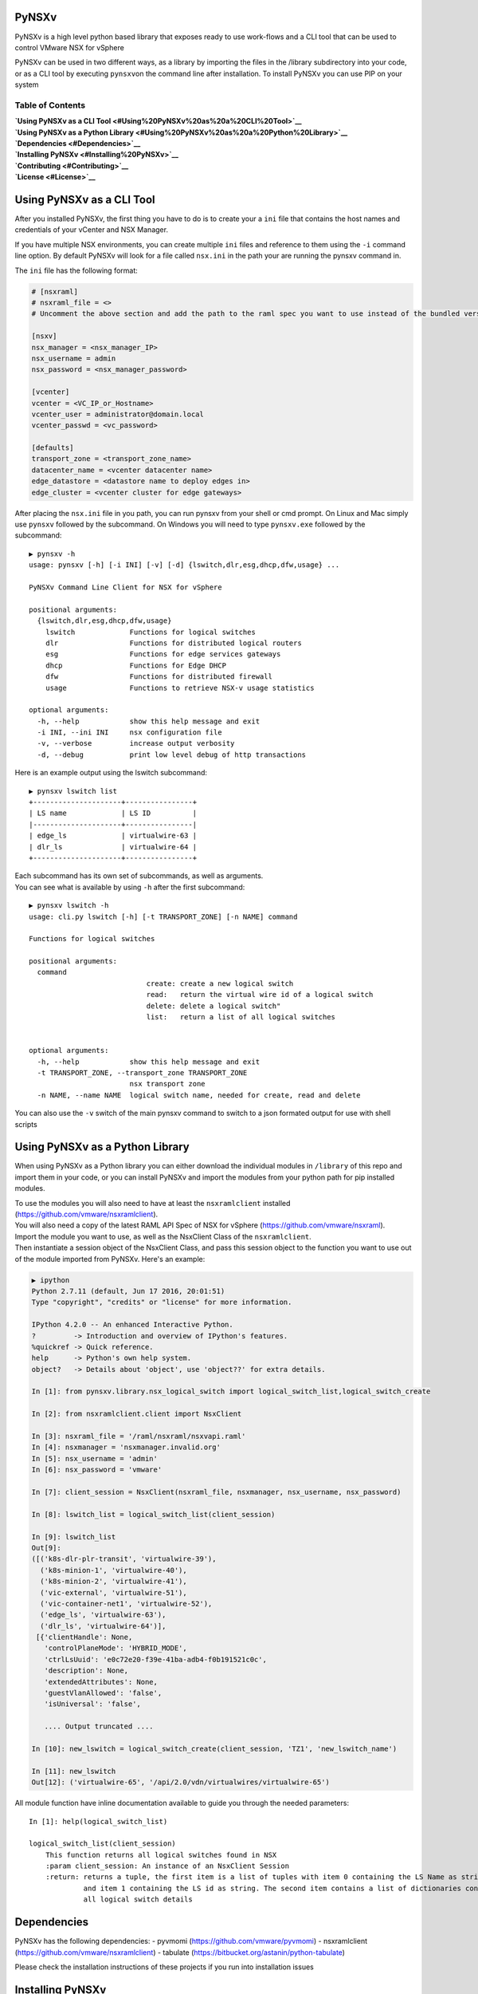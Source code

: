 PyNSXv
======

PyNSXv is a high level python based library that exposes ready to use
work-flows and a CLI tool that can be used to control VMware NSX for
vSphere

PyNSXv can be used in two different ways, as a library by importing the
files in the /library subdirectory into your code, or as a CLI tool by
executing ``pynsxv``\ on the command line after installation. To install
PyNSXv you can use PIP on your system

Table of Contents
~~~~~~~~~~~~~~~~~

| **`Using PyNSXv as a CLI
  Tool <#Using%20PyNSXv%20as%20a%20CLI%20Tool>`__**
| **`Using PyNSXv as a Python
  Library <#Using%20PyNSXv%20as%20a%20Python%20Library>`__**
| **`Dependencies <#Dependencies>`__**
| **`Installing PyNSXv <#Installing%20PyNSXv>`__**
| **`Contributing <#Contributing>`__**
| **`License <#License>`__**

Using PyNSXv as a CLI Tool
==========================

After you installed PyNSXv, the first thing you have to do is to create
your a ``ini`` file that contains the host names and credentials of your
vCenter and NSX Manager.

If you have multiple NSX environments, you can create multiple ``ini``
files and reference to them using the ``-i`` command line option. By
default PyNSXv will look for a file called ``nsx.ini`` in the path your
are running the pynsxv command in.

The ``ini`` file has the following format:

.. code:: ini

    # [nsxraml]
    # nsxraml_file = <>
    # Uncomment the above section and add the path to the raml spec you want to use instead of the bundled version

    [nsxv]
    nsx_manager = <nsx_manager_IP>
    nsx_username = admin
    nsx_password = <nsx_manager_password>

    [vcenter]
    vcenter = <VC_IP_or_Hostname>
    vcenter_user = administrator@domain.local
    vcenter_passwd = <vc_password>

    [defaults]
    transport_zone = <transport_zone_name>
    datacenter_name = <vcenter datacenter name>
    edge_datastore = <datastore name to deploy edges in>
    edge_cluster = <vcenter cluster for edge gateways>

After placing the ``nsx.ini`` file in you path, you can run pynsxv from
your shell or cmd prompt. On Linux and Mac simply use ``pynsxv``
followed by the subcommand. On Windows you will need to type
``pynsxv.exe`` followed by the subcommand:

::

    ▶ pynsxv -h
    usage: pynsxv [-h] [-i INI] [-v] [-d] {lswitch,dlr,esg,dhcp,dfw,usage} ...

    PyNSXv Command Line Client for NSX for vSphere

    positional arguments:
      {lswitch,dlr,esg,dhcp,dfw,usage}
        lswitch             Functions for logical switches
        dlr                 Functions for distributed logical routers
        esg                 Functions for edge services gateways
        dhcp                Functions for Edge DHCP
        dfw                 Functions for distributed firewall
        usage               Functions to retrieve NSX-v usage statistics

    optional arguments:
      -h, --help            show this help message and exit
      -i INI, --ini INI     nsx configuration file
      -v, --verbose         increase output verbosity
      -d, --debug           print low level debug of http transactions

Here is an example output using the lswitch subcommand:

::

    ▶ pynsxv lswitch list
    +---------------------+----------------+
    | LS name             | LS ID          |
    |---------------------+----------------|
    | edge_ls             | virtualwire-63 |
    | dlr_ls              | virtualwire-64 |
    +---------------------+----------------+

| Each subcommand has its own set of subcommands, as well as arguments.
| You can see what is available by using ``-h`` after the first
  subcommand:

::

    ▶ pynsxv lswitch -h
    usage: cli.py lswitch [-h] [-t TRANSPORT_ZONE] [-n NAME] command

    Functions for logical switches

    positional arguments:
      command
                                create: create a new logical switch
                                read:   return the virtual wire id of a logical switch
                                delete: delete a logical switch"
                                list:   return a list of all logical switches


    optional arguments:
      -h, --help            show this help message and exit
      -t TRANSPORT_ZONE, --transport_zone TRANSPORT_ZONE
                            nsx transport zone
      -n NAME, --name NAME  logical switch name, needed for create, read and delete

You can also use the ``-v`` switch of the main pynsxv command to switch
to a json formated output for use with shell scripts

Using PyNSXv as a Python Library
================================

When using PyNSXv as a Python library you can either download the
individual modules in ``/library`` of this repo and import them in your
code, or you can install PyNSXv and import the modules from your python
path for pip installed modules.

| To use the modules you will also need to have at least the
  ``nsxramlclient`` installed (https://github.com/vmware/nsxramlclient).
| You will also need a copy of the latest RAML API Spec of NSX for
  vSphere (https://github.com/vmware/nsxraml).

| Import the module you want to use, as well as the NsxClient Class of
  the ``nsxramlclient``.
| Then instantiate a session object of the NsxClient Class, and pass
  this session object to the function you want to use out of the module
  imported from PyNSXv. Here's an example:

.. code:: ipython

    ▶ ipython
    Python 2.7.11 (default, Jun 17 2016, 20:01:51)
    Type "copyright", "credits" or "license" for more information.

    IPython 4.2.0 -- An enhanced Interactive Python.
    ?         -> Introduction and overview of IPython's features.
    %quickref -> Quick reference.
    help      -> Python's own help system.
    object?   -> Details about 'object', use 'object??' for extra details.

    In [1]: from pynsxv.library.nsx_logical_switch import logical_switch_list,logical_switch_create

    In [2]: from nsxramlclient.client import NsxClient

    In [3]: nsxraml_file = '/raml/nsxraml/nsxvapi.raml'
    In [4]: nsxmanager = 'nsxmanager.invalid.org'
    In [5]: nsx_username = 'admin'
    In [6]: nsx_password = 'vmware'

    In [7]: client_session = NsxClient(nsxraml_file, nsxmanager, nsx_username, nsx_password)

    In [8]: lswitch_list = logical_switch_list(client_session)

    In [9]: lswitch_list
    Out[9]:
    ([('k8s-dlr-plr-transit', 'virtualwire-39'),
      ('k8s-minion-1', 'virtualwire-40'),
      ('k8s-minion-2', 'virtualwire-41'),
      ('vic-external', 'virtualwire-51'),
      ('vic-container-net1', 'virtualwire-52'),
      ('edge_ls', 'virtualwire-63'),
      ('dlr_ls', 'virtualwire-64')],
     [{'clientHandle': None,
       'controlPlaneMode': 'HYBRID_MODE',
       'ctrlLsUuid': 'e0c72e20-f39e-41ba-adb4-f0b191521c0c',
       'description': None,
       'extendedAttributes': None,
       'guestVlanAllowed': 'false',
       'isUniversal': 'false',

       .... Output truncated ....

    In [10]: new_lswitch = logical_switch_create(client_session, 'TZ1', 'new_lswitch_name')

    In [11]: new_lswitch
    Out[12]: ('virtualwire-65', '/api/2.0/vdn/virtualwires/virtualwire-65')

All module function have inline documentation available to guide you
through the needed parameters:

::

    In [1]: help(logical_switch_list)

    logical_switch_list(client_session)
        This function returns all logical switches found in NSX
        :param client_session: An instance of an NsxClient Session
        :return: returns a tuple, the first item is a list of tuples with item 0 containing the LS Name as string
                 and item 1 containing the LS id as string. The second item contains a list of dictionaries containing
                 all logical switch details

Dependencies
============

PyNSXv has the following dependencies: - pyvmomi
(https://github.com/vmware/pyvmomi) - nsxramlclient
(https://github.com/vmware/nsxramlclient) - tabulate
(https://bitbucket.org/astanin/python-tabulate)

Please check the installation instructions of these projects if you run
into installation issues

Installing PyNSXv
=================

PyNSXv can be installed using pip:

.. code:: shell

    pip install pynsxv

| **`Installing PyNSXv on
  Ubuntu <###Installing%20PyNSXv%20on%20Ubuntu>`__**
| **`Installing PyNSXv on a
  MAC <###Installing%20PyNSXv%20on%20a%20MAC>`__**
| **`Installing PyNSXv on
  Windows <###Installing%20PyNSXv%20on%20Windows>`__**
| **`Various caveats <###Various%20caveats>`__**

Installing PyNSXv on Ubuntu
~~~~~~~~~~~~~~~~~~~~~~~~~~~

First update/upgrade using apt and install the python-openssl, libxml
and libxslt dependencies of the ``nsxramclient`` using apt. Please also
consult the Github page of the ``nsxramclient`` and ``pyvmomi`` in case
you run into issues during the installation of these dependencies.

.. code:: shell

    apt-get update && apt-get upgrade -y
    apt-get install python-openssl libxml2-dev libxslt-dev python-dev zlib1g-dev python-pip -y

After this you can simply install PyNSXv using pip:

.. code:: shell

    sudo pip install pynsxv

Installing PyNSXv on a MAC
~~~~~~~~~~~~~~~~~~~~~~~~~~

Make sure to install XCODE and its Command Line utilities:
https://itunes.apple.com/app/xcode/id497799835?mt=12

.. code:: shell

    xcode-select --install

If not yet present on your system, install python pip. The instructions
on how to do so can be found here:
https://pip.pypa.io/en/latest/installing/#install-or-upgrade-pip

.. code:: shell

    curl https://bootstrap.pypa.io/get-pip.py > get-pip.py
    sudo python get-pip.py

If you don't have it yet, install homebrew on your system:
http://brew.sh

.. code:: shell

    /usr/bin/ruby -e "$(curl -fsSL https://raw.githubusercontent.com/Homebrew/install/master/install)"

Now install some of the xml formating dependencies needed by PyNSXv and
the underlying nsxramlclient

.. code:: shell

    brew install libxml2
    brew install libxslt
    brew link libxml2 --force
    brew link libxslt --force

Finaly we are ready to install PyNSXv using pip:

.. code:: shell

    sudo pip install pynsxv

**NOTE**: OSX 10.11 El Capitan introduces problems due to an outdated
dependency ``six``. Due to OSX's new System Integrity Protection (SIP)
pip cannot remove the outdated version and install the needed one:
http://apple.stackexchange.com/questions/209572/how-to-use-pip-after-the-os-x-el-capitan-upgrade/210021#210021
http://stackoverflow.com/questions/31900008/oserror-errno-1-operation-not-permitted-when-installing-scrapy-in-osx-10-11

If you run into this error:

``OSError: [Errno 1] Operation not permitted: '/tmp/pip-nIfswi-uninstall/System/Library/Frameworks/Python.framework/Versions/2.7/Extras/lib/python/six-1.4.1-py2.7.egg-info'``

You should install a new non-bundled python version:

.. code:: shell

    brew install python

    sudo pip uninstall pynsxv
    sudo pip uninstall six
    sudo pip uninstall PyYAML
    sudo pip uninstall pyraml-parser
    sudo pip uninstall nsxramlclient

    pip install pyopenssl
    pip install pynsxv

Installing PyNSXv on Windows
~~~~~~~~~~~~~~~~~~~~~~~~~~~~

**To be Done**

Various caveats
~~~~~~~~~~~~~~~

Should you see this warning message:
``UserWarning: /home/vagrant/.python-eggs is writable by group/others and vulnerable to attack when used with get_resource_filename. Consider a more secure location (set with .set_extraction_path or the PYTHON_EGG_CACHE environment variable).``

You can solve this by changing the permissions of the .python-eggs
folder:

.. code:: shell

    chmod g-wx,o-wx ~/.python-eggs

Contributing
============

Everyone is more than welcome to contribute to PyNSXv. If you come up
with any interesting additional subcommand, workflow, bugfix that you
would like to share, you can simply send us a pull request. Should you
be interested in helping us coding missing functionality, you can see
what we are tracking as enhancements in the Github Issue tracker of this
repository. Before sending us your pull request, please make sure that
you pull the latest code from the ``devel`` branch, and base your
additions from this branch. Also note that you might be requested to
sign a Contributor License Agreement before we can merge your code. This
happens automatically when you submit your first pull request.

If you don't want to code, we still very much welcome any help with
testing and requests for additional functionality. Please don't hesitate
to contact us and open tickets in the Github Issue tracker if you need
help using PyNSXv.

License
=======

Licensed under the X11 (MIT)license (the “License”) set forth below; you
may not use this file except in compliance with the License. 

Unless required by applicable law or agreed to in writing, software
distributed under the License is distributed on an “AS IS” BASIS,
without warranties or conditions of any kind, EITHER EXPRESS OR IMPLIED.
See the License for the specific language governing permissions and
limitations under the License.

Permission is hereby granted, free of charge, to any person obtaining a
copy of this software and associated documentation files (the
"Software"), to deal in the Software without restriction, including
without limitation the rights to use, copy, modify, merge, publish,
distribute, sublicense, and/or sell copies of the Software, and to
permit persons to whom the Software is furnished to do so, subject to
the following conditions:

The above copyright notice and this permission notice shall be included
in all copies or substantial portions of the Software.

THE SOFTWARE IS PROVIDED "AS IS", WITHOUT WARRANTY OF ANY KIND, EXPRESS
OR IMPLIED, INCLUDING BUT NOT LIMITED TO THE WARRANTIES OF
MERCHANTABILITY, FITNESS FOR A PARTICULAR PURPOSE AND NONINFRINGEMENT.
IN NO EVENT SHALL THE AUTHORS OR COPYRIGHT HOLDERS BE LIABLE FOR ANY
CLAIM, DAMAGES OR OTHER LIABILITY, WHETHER IN AN ACTION OF CONTRACT,
TORT OR OTHERWISE, ARISING FROM, OUT OF OR IN CONNECTION WITH THE
SOFTWARE OR THE USE OR OTHER DEALINGS IN THE SOFTWARE.
